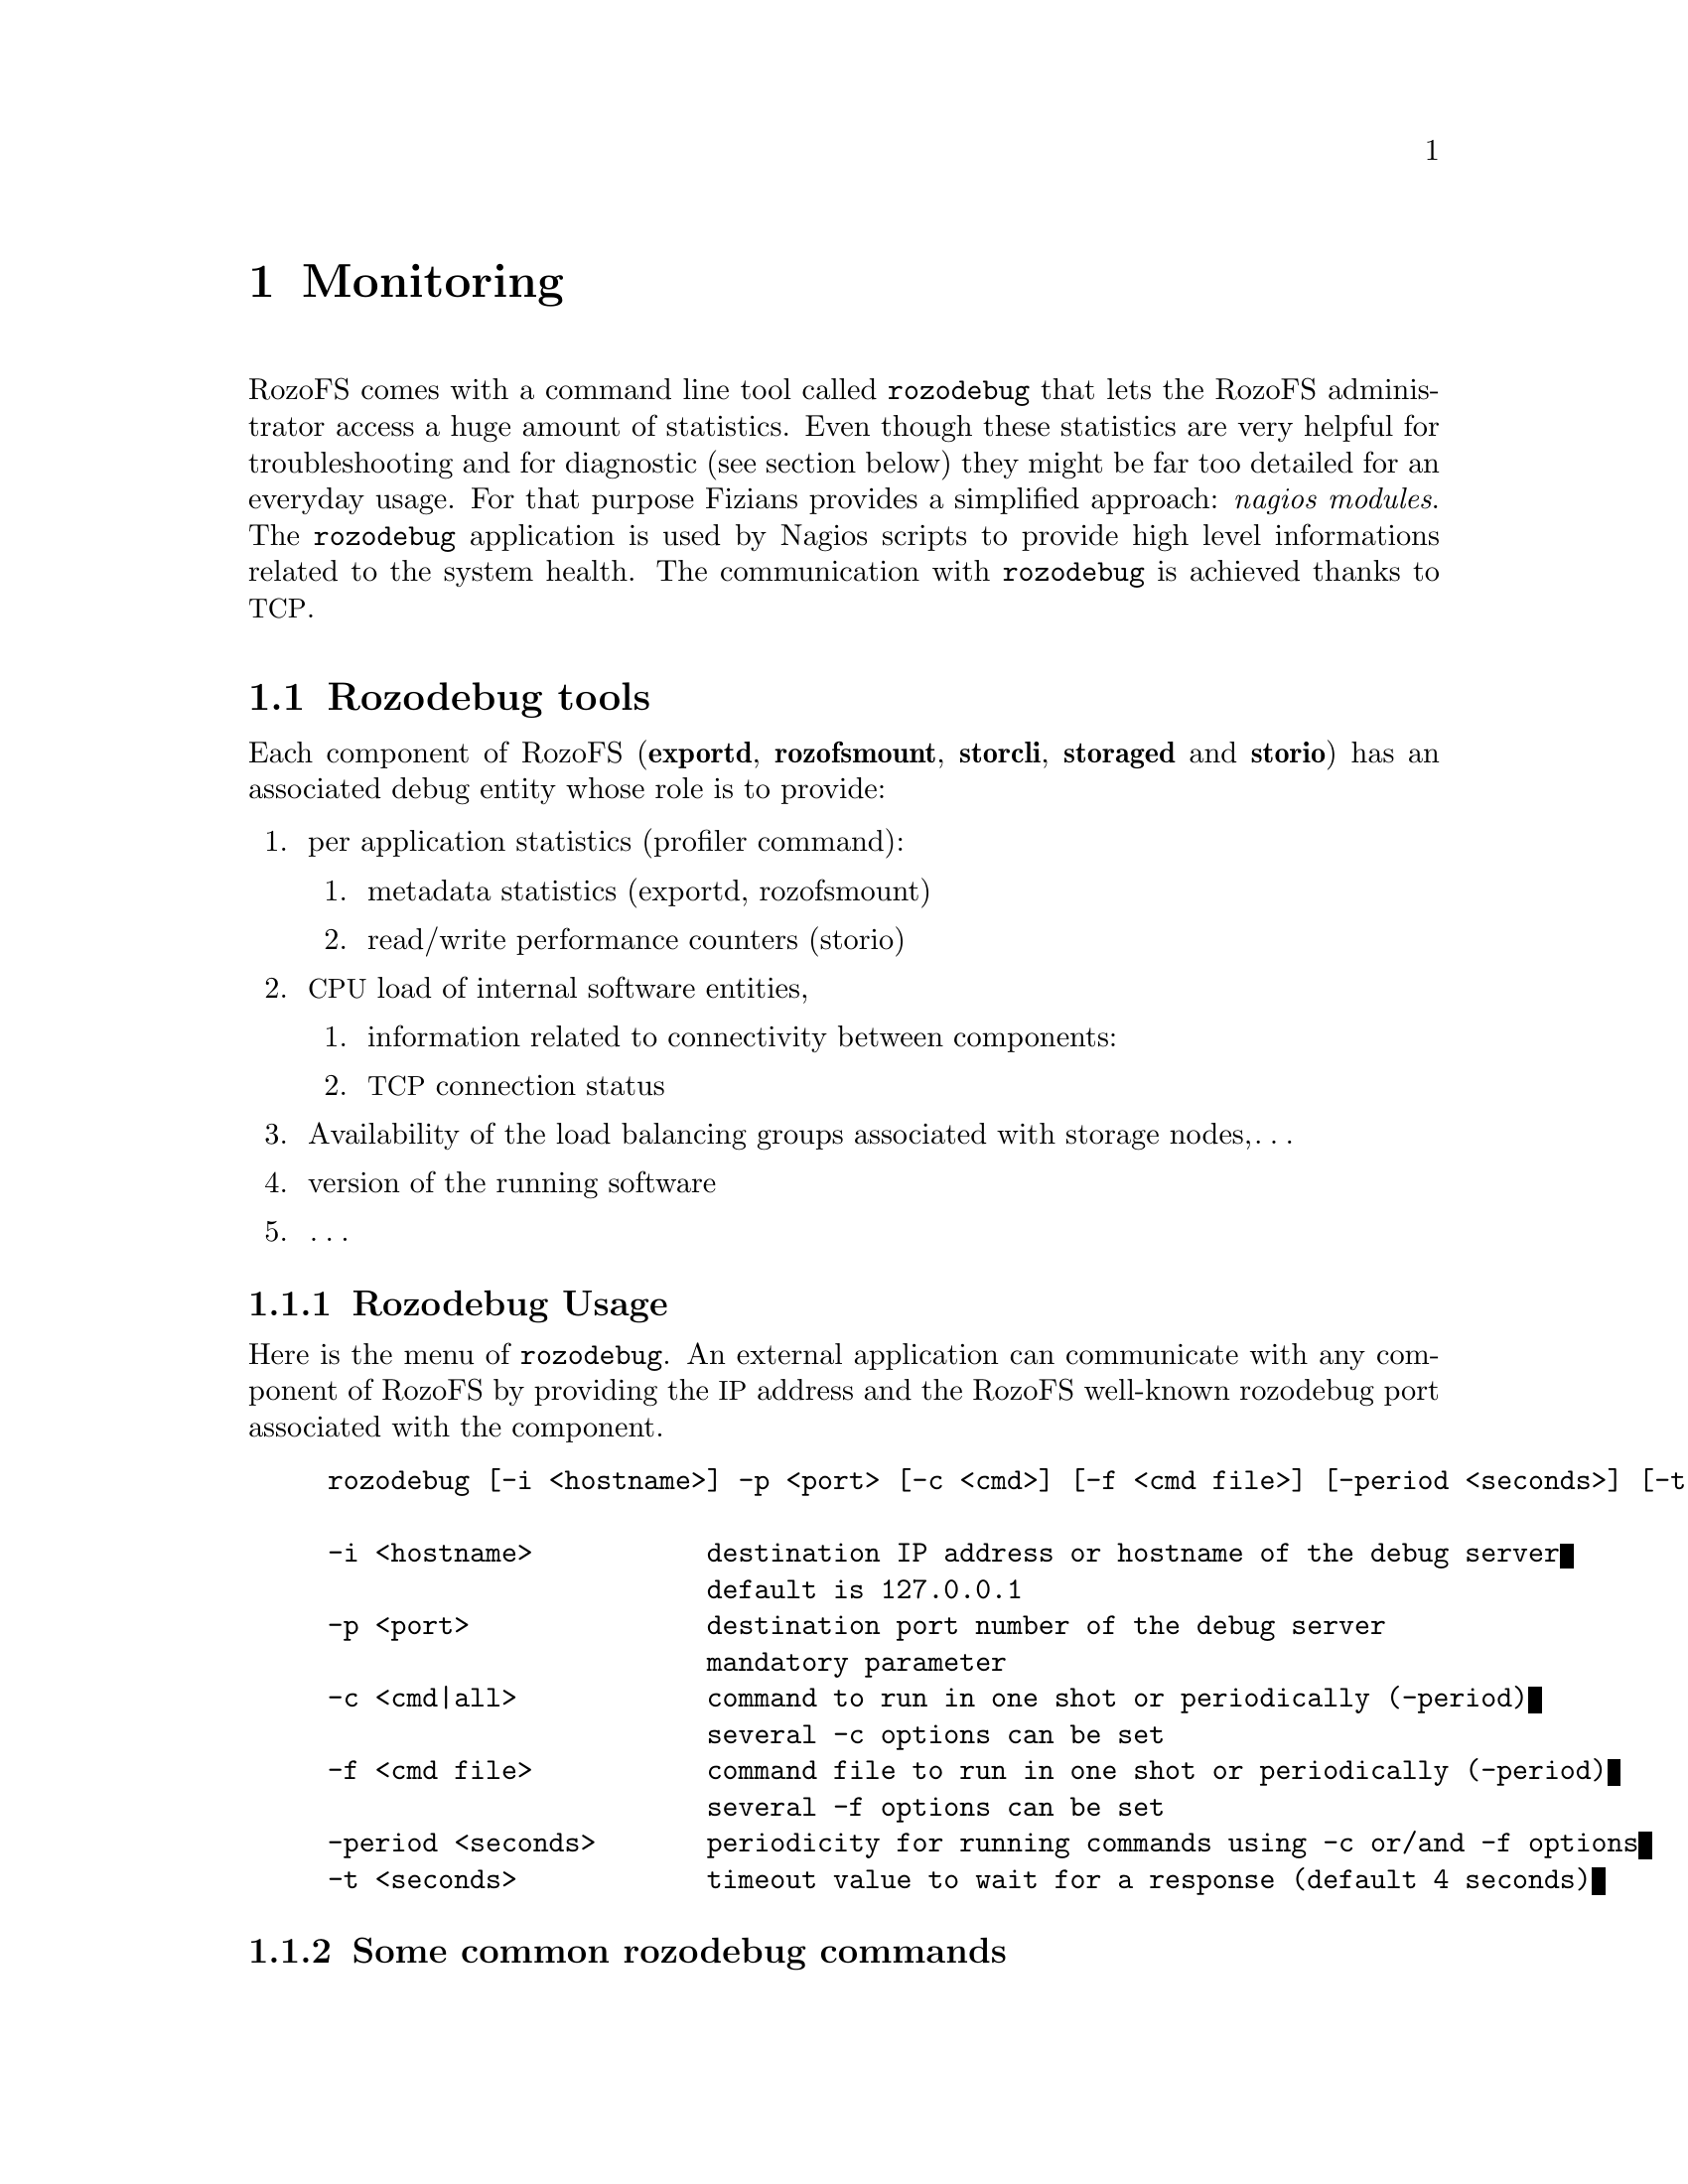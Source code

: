 @c *** Chapter [Monitoring]
@node       Monitoring, Index, Working with RozoFS, Top
@chapter    Monitoring
@cindex Monitoring

RozoFS comes with a command line tool called @command{rozodebug} that lets the
RozoFS administrator access a huge amount of statistics. Even though these
statistics are very helpful for troubleshooting and for diagnostic (see section
below) they might be far too detailed for an everyday usage. For that purpose
Fizians provides a simplified approach: @emph{nagios modules}. The
@command{rozodebug} application is used by Nagios scripts to provide high level
informations related to the system health. The communication with
@command{rozodebug} is achieved thanks to @acronym{TCP}.

@menu
* Rozodebug tools::
* rozofsmount menu::
@end menu

@c *** Section [Rozodebug tools]
@node       Rozodebug tools, rozofsmount menu, Monitoring, Monitoring
@section    Rozodebug tools
@cindex Rozodebug
@cindex Debug
@cindex Statistic
@cindex Performance

Each component of RozoFS (@strong{exportd}, @strong{rozofsmount},
@strong{storcli}, @strong{storaged} and @strong{storio})
has an associated debug entity whose role is to provide:
@enumerate
@item per application statistics (profiler command):
    @enumerate
        @item metadata statistics (exportd, rozofsmount)
        @item read/write performance counters (storio)
    @end enumerate
@item @acronym{CPU} load of internal software entities,
    @enumerate
        @item information related to connectivity between components:
        @item @acronym{TCP} connection status
    @end enumerate
@item Availability of the load balancing groups associated with storage nodes,…
@item version of the running software
@item @dots{}
@end enumerate

@menu
* Rozodebug Usage::
* Some common rozodebug commands::
@end menu

@c *** Subsection [Rozodebug Usage]
@node       Rozodebug Usage, Some common rozodebug commands, Rozodebug tools, Rozodebug tools
@subsection Rozodebug Usage

Here is the menu of @command{rozodebug}. An external application can communicate
with any component of RozoFS by providing the @acronym{IP} address and the RozoFS
well-known rozodebug port associated with the component.

@example
rozodebug [-i <hostname>] -p <port> [-c <cmd>] [-f <cmd file>] [-period <seconds>] [-t <seconds>]
 
-i <hostname>           destination IP address or hostname of the debug server
                        default is 127.0.0.1
-p <port>               destination port number of the debug server
                        mandatory parameter
-c <cmd|all>            command to run in one shot or periodically (-period)
                        several -c options can be set
-f <cmd file>           command file to run in one shot or periodically (-period)
                        several -f options can be set
-period <seconds>       periodicity for running commands using -c or/and -f options
-t <seconds>            timeout value to wait for a response (default 4 seconds)
@end example

@c *** Subsection [Some common rozodebug commands]
@node       Some common rozodebug commands, Per socket controller function cpu load, Rozodebug Usage, Rozodebug tools
@subsection Some common rozodebug commands

@menu
* Per socket controller function cpu load::
* rozofsmount::
@end menu

@c *** Subsubsection [Per socket controller function cpu load]
@node       Per socket controller function cpu load, rozofsmount, Some common rozodebug commands, Some common rozodebug commands
@subsubsection Per socket controller function cpu load

These commands display the @acronym{CPU} information of each function (callback)
that have been attached with the socket controller. It provides information
related to the function name, the reference of the socket, the average @acronym{CPU}
time, etc@dots{}

@example
rozofsmount 0> cpu
...............................................
select max cpu time : 238 us
application                      sock       last  cumulated activation    average
name                               nb        cpu        cpu      times        cpu
TMR_SOCK_XMIT                       9          0          0          0          0
TMR_SOCK_RECV                      10         14        420         18         23
DBG SERVER                         11          0          0          0          0
rozofs_fuse                         5        876          0          0          0
C:EXPORTD/127.0.0.1:683            12        745          0          0          0
C:STORCLI_1                         6          0          0          0          0
C:STORCLI_0                        13          0          0          0          0
DBG 192.168.2.1                    14        108        108          1        108
scheduler                           0          0          0          0          0
@end example

The @acronym{CPU} command operates in a read and clear mode. Once the statistics
have been displayed, they are cleared.
Fields:
@enumerate
@item Sock nb: socket value within the process.
@item Last cpu: value of the last activation duration in microseconds of application
@item Cumulated cpu: cumulative cpu time of the application. Unit is microseconds.
@item Activation time: number of times the application has been called during the
observation period.
@item Average cpu: average cpu time of the application in microseconds 
@end enumerate

@c *** Subsubsection [rozofsmount]
@node       rozofsmount, , Per socket controller function cpu load, Some common rozodebug commands
@subsubsection rozofsmount

The default port of a @command{rozofsmount} process is 50003.

@c *** Section [rozofsmount menu]
@node       rozofsmount menu, , Rozodebug tools, Monitoring
@section    rozofsmount menu

@example
[root@@localhost tests]# rozodebug -i  localhost1 -p 50003
...............................................
system : rozofsmount 0
_________________________________________________________

rozofsmount 0> <enter>
...............................................
List of available topics :
  af_unix
  cpu
  lbg
  lbg_entries
  profiler
  tcp_info
  tmr_default
  tmr_set
  tmr_show
  trx
  version
  who
  xmalloc
  exit / quit / q
_________________________________________________________
rozofsmount 0>

@end example

This represents the list of lightweight threads that are known by the
socketController of the system.

@example
rozofsmount 0> cpu
...............................................
select max cpu time : 238 us
application                      sock       last  cumulated activation    average
name                               nb        cpu        cpu      times        cpu
TMR_SOCK_XMIT                       9          0          0          0          0
TMR_SOCK_RECV                      10         14        420         18         23
DBG SERVER                         11          0          0          0          0
rozofs_fuse                         5        876          0          0          0
C:EXPORTD/127.0.0.1:683            12        745          0          0          0
C:STORCLI_1                         6          0          0          0          0
C:STORCLI_0                        13          0          0          0          0
DBG 192.168.2.1                    14        108        108          1        108
scheduler                           0          0          0          0          0
@end example

Here are the roles of the specific socket controller entities of a rozofsmount
process:
@enumerate
@item rozofs_fuse: that entity is responsible for the processing of the Fuse
low level requests: file system metadata operations, file read/write, etc…
@item C:EXPORTD/127.0.0.1:683: this represents the @acronym{TCP} connection
that rozofsmount establishes towards its associated exportd. The attached function
processes the @acronym{RPC} replies for the @acronym{RPC} requests submitted
by the rozofsmount.
@item C:STORCLI_0/ C:STORCLI_1: This represents the AF_UNIX stream sockets of the
local storage @acronym{I/O} clients owned by the rozofsmount. The attached
function processes the replies to the read, write and truncate request submitted
by rozofsmount.
@end enumerate
